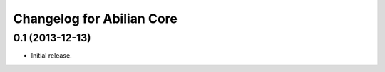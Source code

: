 Changelog for Abilian Core
==========================

0.1 (2013-12-13)
----------------

- Initial release.

